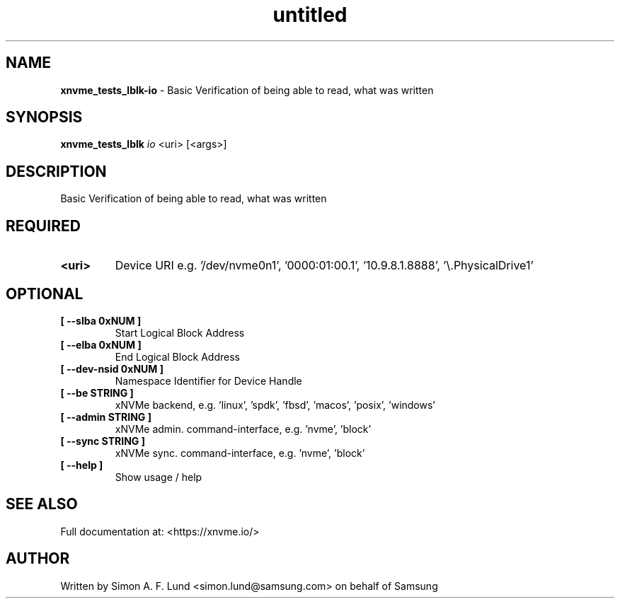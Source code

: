 .\" Text automatically generated by txt2man
.TH untitled  "26 September 2022" "" ""
.SH NAME
\fBxnvme_tests_lblk-io \fP- Basic Verification of being able to read, what was written
.SH SYNOPSIS
.nf
.fam C
\fBxnvme_tests_lblk\fP \fIio\fP <uri> [<args>]
.fam T
.fi
.fam T
.fi
.SH DESCRIPTION
Basic Verification of being able to read, what was written
.SH REQUIRED
.TP
.B
<uri>
Device URI e.g. '/dev/nvme0n1', '0000:01:00.1', '10.9.8.1.8888', '\\.\PhysicalDrive1'
.RE
.PP

.SH OPTIONAL
.TP
.B
[ \fB--slba\fP 0xNUM ]
Start Logical Block Address
.TP
.B
[ \fB--elba\fP 0xNUM ]
End Logical Block Address
.TP
.B
[ \fB--dev-nsid\fP 0xNUM ]
Namespace Identifier for Device Handle
.TP
.B
[ \fB--be\fP STRING ]
xNVMe backend, e.g. 'linux', 'spdk', 'fbsd', 'macos', 'posix', 'windows'
.TP
.B
[ \fB--admin\fP STRING ]
xNVMe admin. command-interface, e.g. 'nvme', 'block'
.TP
.B
[ \fB--sync\fP STRING ]
xNVMe sync. command-interface, e.g. 'nvme', 'block'
.TP
.B
[ \fB--help\fP ]
Show usage / help
.RE
.PP


.SH SEE ALSO
Full documentation at: <https://xnvme.io/>
.SH AUTHOR
Written by Simon A. F. Lund <simon.lund@samsung.com> on behalf of Samsung
